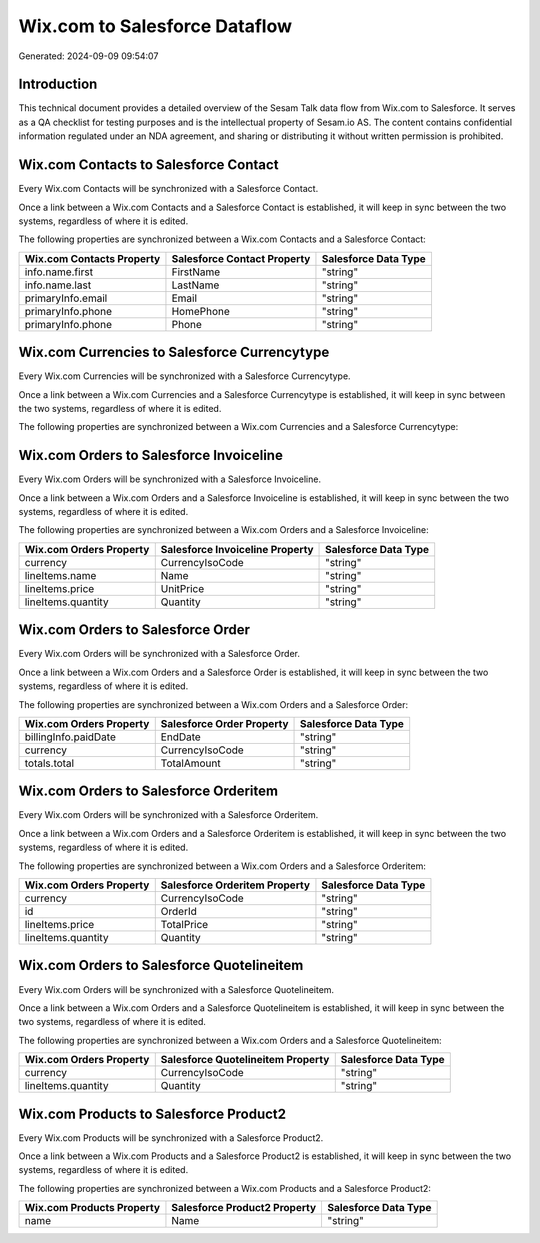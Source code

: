 ==============================
Wix.com to Salesforce Dataflow
==============================

Generated: 2024-09-09 09:54:07

Introduction
------------

This technical document provides a detailed overview of the Sesam Talk data flow from Wix.com to Salesforce. It serves as a QA checklist for testing purposes and is the intellectual property of Sesam.io AS. The content contains confidential information regulated under an NDA agreement, and sharing or distributing it without written permission is prohibited.

Wix.com Contacts to Salesforce Contact
--------------------------------------
Every Wix.com Contacts will be synchronized with a Salesforce Contact.

Once a link between a Wix.com Contacts and a Salesforce Contact is established, it will keep in sync between the two systems, regardless of where it is edited.

The following properties are synchronized between a Wix.com Contacts and a Salesforce Contact:

.. list-table::
   :header-rows: 1

   * - Wix.com Contacts Property
     - Salesforce Contact Property
     - Salesforce Data Type
   * - info.name.first
     - FirstName
     - "string"
   * - info.name.last
     - LastName
     - "string"
   * - primaryInfo.email
     - Email
     - "string"
   * - primaryInfo.phone
     - HomePhone
     - "string"
   * - primaryInfo.phone
     - Phone
     - "string"


Wix.com Currencies to Salesforce Currencytype
---------------------------------------------
Every Wix.com Currencies will be synchronized with a Salesforce Currencytype.

Once a link between a Wix.com Currencies and a Salesforce Currencytype is established, it will keep in sync between the two systems, regardless of where it is edited.

The following properties are synchronized between a Wix.com Currencies and a Salesforce Currencytype:

.. list-table::
   :header-rows: 1

   * - Wix.com Currencies Property
     - Salesforce Currencytype Property
     - Salesforce Data Type


Wix.com Orders to Salesforce Invoiceline
----------------------------------------
Every Wix.com Orders will be synchronized with a Salesforce Invoiceline.

Once a link between a Wix.com Orders and a Salesforce Invoiceline is established, it will keep in sync between the two systems, regardless of where it is edited.

The following properties are synchronized between a Wix.com Orders and a Salesforce Invoiceline:

.. list-table::
   :header-rows: 1

   * - Wix.com Orders Property
     - Salesforce Invoiceline Property
     - Salesforce Data Type
   * - currency
     - CurrencyIsoCode
     - "string"
   * - lineItems.name
     - Name
     - "string"
   * - lineItems.price
     - UnitPrice
     - "string"
   * - lineItems.quantity
     - Quantity
     - "string"


Wix.com Orders to Salesforce Order
----------------------------------
Every Wix.com Orders will be synchronized with a Salesforce Order.

Once a link between a Wix.com Orders and a Salesforce Order is established, it will keep in sync between the two systems, regardless of where it is edited.

The following properties are synchronized between a Wix.com Orders and a Salesforce Order:

.. list-table::
   :header-rows: 1

   * - Wix.com Orders Property
     - Salesforce Order Property
     - Salesforce Data Type
   * - billingInfo.paidDate
     - EndDate
     - "string"
   * - currency
     - CurrencyIsoCode
     - "string"
   * - totals.total
     - TotalAmount
     - "string"


Wix.com Orders to Salesforce Orderitem
--------------------------------------
Every Wix.com Orders will be synchronized with a Salesforce Orderitem.

Once a link between a Wix.com Orders and a Salesforce Orderitem is established, it will keep in sync between the two systems, regardless of where it is edited.

The following properties are synchronized between a Wix.com Orders and a Salesforce Orderitem:

.. list-table::
   :header-rows: 1

   * - Wix.com Orders Property
     - Salesforce Orderitem Property
     - Salesforce Data Type
   * - currency
     - CurrencyIsoCode
     - "string"
   * - id
     - OrderId
     - "string"
   * - lineItems.price
     - TotalPrice
     - "string"
   * - lineItems.quantity
     - Quantity
     - "string"


Wix.com Orders to Salesforce Quotelineitem
------------------------------------------
Every Wix.com Orders will be synchronized with a Salesforce Quotelineitem.

Once a link between a Wix.com Orders and a Salesforce Quotelineitem is established, it will keep in sync between the two systems, regardless of where it is edited.

The following properties are synchronized between a Wix.com Orders and a Salesforce Quotelineitem:

.. list-table::
   :header-rows: 1

   * - Wix.com Orders Property
     - Salesforce Quotelineitem Property
     - Salesforce Data Type
   * - currency
     - CurrencyIsoCode
     - "string"
   * - lineItems.quantity
     - Quantity
     - "string"


Wix.com Products to Salesforce Product2
---------------------------------------
Every Wix.com Products will be synchronized with a Salesforce Product2.

Once a link between a Wix.com Products and a Salesforce Product2 is established, it will keep in sync between the two systems, regardless of where it is edited.

The following properties are synchronized between a Wix.com Products and a Salesforce Product2:

.. list-table::
   :header-rows: 1

   * - Wix.com Products Property
     - Salesforce Product2 Property
     - Salesforce Data Type
   * - name
     - Name	
     - "string"

